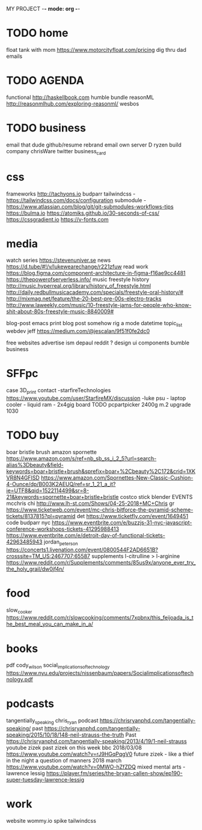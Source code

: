 MY PROJECT -*- mode: org -*-

* TODO home
  float tank with mom https://www.motorcityfloat.com/pricing
  dig thru dad emails
* TODO AGENDA
  functional
    http://haskellbook.com
    humble bundle
    reasonML http://reasonmlhub.com/exploring-reasonml/
  wesbos
* TODO business
  email that dude
    github/resume
  rebrand
    email
      own server
        D ryzen build
      company
        chrisWare
    twitter
    business_card
* css 
  frameworks
    http://tachyons.io
    budparr
      tailwindcss - https://tailwindcss.com/docs/configuration
       submodule - https://www.atlassian.com/blog/git/git-submodules-workflows-tips
    https://bulma.io
    https://atomiks.github.io/30-seconds-of-css/
    https://cssgradient.io
    https://v-fonts.com
* media
  watch
    series
      https://stevenuniver.se
    news
      https://d.tube/#!/v/lukewearechange/r221zfuw
  read
    work
      https://blog.figma.com/component-architecture-in-figma-f16ae9cc4481
      https://thepowerofserverless.info/
  music
    freestyle
      history http://music.hyperreal.org/library/history_of_freestyle.html
      http://daily.redbullmusicacademy.com/specials/freestyle-oral-history/#
      http://mixmag.net/feature/the-20-best-pre-00s-electro-tracks
      http://www.laweekly.com/music/10-freestyle-jams-for-people-who-know-shit-about-80s-freestyle-music-8840009#

    

blog-post
  emacs print blog post
    somehow rig a mode
      datetime
      topic_list 
        webdev
	  jeff https://medium.com/@jescalan/9f51f0fe2dc0

free websites
  advertise
    ism depaul
    reddit
      ? design
      ui components
    bumble business

* SFFpc
  case 3D_print contact
    -starfireTechnologies https://www.youtube.com/user/StarfireMX/discussion
    -luke
  psu - laptop
  cooler - liquid
  ram - 2x4gig
  board TODO pcpartpicker
  2400g
  m.2
  upgrade
    1030

* TODO buy
  boar bristle brush
    amazon spornette
      https://www.amazon.com/s/ref=nb_sb_ss_i_2_5?url=search-alias%3Dbeauty&field-keywords=boar+bristle+brush&sprefix=boar+%2Cbeauty%2C172&crid=1XKVR8N4GFISD
      https://www.amazon.com/Spornettes-New-Classic-Cushion-4-Ounce/dp/B003K2AEUQ/ref=sr_1_21_a_it?ie=UTF8&qid=1522114499&sr=8-21&keywords=spornette+boar+bristle+bristle
    costco
      stick blender
  EVENTS
    mcchris
      chi http://www.lh-st.com/Shows/04-25-2018+MC+Chris
      gr https://www.ticketweb.com/event/mc-chris-bitforce-the-pyramid-scheme-tickets/8137815?pl=pyramid
      det https://www.ticketfly.com/event/1649451
    code
      budparr nyc https://www.eventbrite.com/e/buzzjs-31-nyc-javascript-conference-workshops-tickets-41295988413
      https://www.eventbrite.com/e/detroit-day-of-functional-tickets-42963485943
    jordan_peterson https://concerts1.livenation.com/event/0800544F2AD6651B?crosssite=TM_US:2467707:65587
  supplements
    l-citrulline > l-arginine https://www.reddit.com/r/Supplements/comments/85us9x/anyone_ever_try_the_holy_grail/dw0jf4n/
* food
  slow_cooker
    https://www.reddit.com/r/slowcooking/comments/7xpbnx/this_feijoada_is_the_best_meal_you_can_make_in_a/
* books
  pdf
    cody_wilson social_implications_of_technology https://www.nyu.edu/projects/nissenbaum/papers/Socialimplicationsoftechnology.pdf
* podcasts
  tangentially_speaking chris_ryan podcast https://chrisryanphd.com/tangentially-speaking/
    past https://chrisryanphd.com/tangentially-speaking/2015/10/18/148-neil-strauss-the-truth
    Past https://chrisryanphd.com/tangentially-speaking/2013/4/19/1-neil-strauss
  youtube zizek
    past zizek on this week bbc 2018/03/08 https://www.youtube.com/watch?v=rJ9HGqPqgV0
    future zizek - like a thief in the night a question of manners 2018 march https://www.youtube.com/watch?v=0MWO-hZfZDQ
  mixed mental arts - lawrence lessig https://player.fm/series/the-bryan-callen-show/ep190-super-tuesday-lawrence-lessig
* work
  website
    wommy.io
      spike
      tailwindcss
